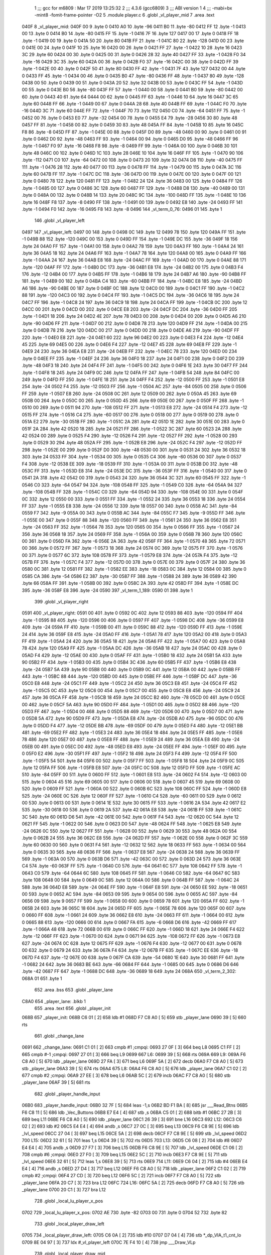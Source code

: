                               1 ;;; gcc for m6809 : Mar 17 2019 13:25:32
                              2 ;;; 4.3.6 (gcc6809)
                              3 ;;; ABI version 1
                              4 ;;; -mabi=bx -mint8 -fomit-frame-pointer -O2
                              5 	.module	player.c
                              6 	.globl	_vl_player_mid
                              7 	.area	.text
   040F                       8 _vl_player_mid:
   040F 00                    9 	.byte	0
   0410 A0                   10 	.byte	-96
   0411 B0                   11 	.byte	-80
   0412 FF                   12 	.byte	-1
   0413 00                   13 	.byte	0
   0414 B0                   14 	.byte	-80
   0415 FF                   15 	.byte	-1
   0416 7F                   16 	.byte	127
   0417 00                   17 	.byte	0
   0418 FF                   18 	.byte	-1
   0419 00                   19 	.byte	0
   041A 50                   20 	.byte	80
   041B FF                   21 	.byte	-1
   041C 80                   22 	.byte	-128
   041D 00                   23 	.byte	0
   041E 00                   24 	.byte	0
   041F 10                   25 	.byte	16
   0420 00                   26 	.byte	0
   0421 FF                   27 	.byte	-1
   0422 10                   28 	.byte	16
   0423 3C                   29 	.byte	60
   0424 00                   30 	.byte	0
   0425 00                   31 	.byte	0
   0426 28                   32 	.byte	40
   0427 FF                   33 	.byte	-1
   0428 F0                   34 	.byte	-16
   0429 3C                   35 	.byte	60
   042A 00                   36 	.byte	0
   042B F0                   37 	.byte	-16
   042C 00                   38 	.byte	0
   042D FF                   39 	.byte	-1
   042E 00                   40 	.byte	0
   042F 50                   41 	.byte	80
   0430 FF                   42 	.byte	-1
   0431 7F                   43 	.byte	127
   0432 00                   44 	.byte	0
   0433 FF                   45 	.byte	-1
   0434 00                   46 	.byte	0
   0435 B0                   47 	.byte	-80
   0436 FF                   48 	.byte	-1
   0437 80                   49 	.byte	-128
   0438 00                   50 	.byte	0
   0439 00                   51 	.byte	0
   043A 20                   52 	.byte	32
   043B 00                   53 	.byte	0
   043C FF                   54 	.byte	-1
   043D 00                   55 	.byte	0
   043E B0                   56 	.byte	-80
   043F FF                   57 	.byte	-1
   0440 00                   58 	.byte	0
   0441 B0                   59 	.byte	-80
   0442 00                   60 	.byte	0
   0443 40                   61 	.byte	64
   0444 00                   62 	.byte	0
   0445 FF                   63 	.byte	-1
   0446 10                   64 	.byte	16
   0447 3C                   65 	.byte	60
   0448 FF                   66 	.byte	-1
   0449 00                   67 	.byte	0
   044A 28                   68 	.byte	40
   044B FF                   69 	.byte	-1
   044C F0                   70 	.byte	-16
   044D 3C                   71 	.byte	60
   044E FF                   72 	.byte	-1
   044F 70                   73 	.byte	112
   0450 C0                   74 	.byte	-64
   0451 FF                   75 	.byte	-1
   0452 00                   76 	.byte	0
   0453 E0                   77 	.byte	-32
   0454 00                   78 	.byte	0
   0455 E4                   79 	.byte	-28
   0456 30                   80 	.byte	48
   0457 FF                   81 	.byte	-1
   0458 00                   82 	.byte	0
   0459 30                   83 	.byte	48
   045A FF                   84 	.byte	-1
   045B 10                   85 	.byte	16
   045C F8                   86 	.byte	-8
   045D FF                   87 	.byte	-1
   045E 00                   88 	.byte	0
   045F D0                   89 	.byte	-48
   0460 00                   90 	.byte	0
   0461 00                   91 	.byte	0
   0462 D0                   92 	.byte	-48
   0463 FF                   93 	.byte	-1
   0464 00                   94 	.byte	0
   0465 D0                   95 	.byte	-48
   0466 FF                   96 	.byte	-1
   0467 F0                   97 	.byte	-16
   0468 F8                   98 	.byte	-8
   0469 FF                   99 	.byte	-1
   046A 00                  100 	.byte	0
   046B 30                  101 	.byte	48
   046C 00                  102 	.byte	0
   046D 1C                  103 	.byte	28
   046E 10                  104 	.byte	16
   046F FF                  105 	.byte	-1
   0470 90                  106 	.byte	-112
   0471 C0                  107 	.byte	-64
   0472 00                  108 	.byte	0
   0473 20                  109 	.byte	32
   0474 D8                  110 	.byte	-40
   0475 FF                  111 	.byte	-1
   0476 28                  112 	.byte	40
   0477 00                  113 	.byte	0
   0478 FF                  114 	.byte	-1
   0479 00                  115 	.byte	0
   047A 3C                  116 	.byte	60
   047B FF                  117 	.byte	-1
   047C DC                  118 	.byte	-36
   047D 00                  119 	.byte	0
   047E 00                  120 	.byte	0
   047F 00                  121 	.byte	0
   0480 78                  122 	.byte	120
   0481 FF                  123 	.byte	-1
   0482 24                  124 	.byte	36
   0483 00                  125 	.byte	0
   0484 FF                  126 	.byte	-1
   0485 00                  127 	.byte	0
   0486 3C                  128 	.byte	60
   0487 FF                  129 	.byte	-1
   0488 D8                  130 	.byte	-40
   0489 00                  131 	.byte	0
   048A 00                  132 	.byte	0
   048B 14                  133 	.byte	20
   048C 9C                  134 	.byte	-100
   048D FF                  135 	.byte	-1
   048E 10                  136 	.byte	16
   048F F8                  137 	.byte	-8
   0490 FF                  138 	.byte	-1
   0491 00                  139 	.byte	0
   0492 E8                  140 	.byte	-24
   0493 FF                  141 	.byte	-1
   0494 F0                  142 	.byte	-16
   0495 F8                  143 	.byte	-8
   0496                     144 _vl_term_0_76:
   0496 01                  145 	.byte	1
                            146 	.globl	_vl_player_left
   0497                     147 _vl_player_left:
   0497 00                  148 	.byte	0
   0498 0C                  149 	.byte	12
   0499 78                  150 	.byte	120
   049A FF                  151 	.byte	-1
   049B 88                  152 	.byte	-120
   049C 00                  153 	.byte	0
   049D FF                  154 	.byte	-1
   049E DC                  155 	.byte	-36
   049F 18                  156 	.byte	24
   04A0 FF                  157 	.byte	-1
   04A1 00                  158 	.byte	0
   04A2 78                  159 	.byte	120
   04A3 FF                  160 	.byte	-1
   04A4 24                  161 	.byte	36
   04A5 18                  162 	.byte	24
   04A6 FF                  163 	.byte	-1
   04A7 78                  164 	.byte	120
   04A8 00                  165 	.byte	0
   04A9 FF                  166 	.byte	-1
   04AA 24                  167 	.byte	36
   04AB E8                  168 	.byte	-24
   04AC FF                  169 	.byte	-1
   04AD 00                  170 	.byte	0
   04AE 88                  171 	.byte	-120
   04AF FF                  172 	.byte	-1
   04B0 DC                  173 	.byte	-36
   04B1 E8                  174 	.byte	-24
   04B2 00                  175 	.byte	0
   04B3 F4                  176 	.byte	-12
   04B4 00                  177 	.byte	0
   04B5 FF                  178 	.byte	-1
   04B6 18                  179 	.byte	24
   04B7 A6                  180 	.byte	-90
   04B8 FF                  181 	.byte	-1
   04B9 00                  182 	.byte	0
   04BA C4                  183 	.byte	-60
   04BB FF                  184 	.byte	-1
   04BC E8                  185 	.byte	-24
   04BD A6                  186 	.byte	-90
   04BE 00                  187 	.byte	0
   04BF 0C                  188 	.byte	12
   04C0 00                  189 	.byte	0
   04C1 FF                  190 	.byte	-1
   04C2 88                  191 	.byte	-120
   04C3 00                  192 	.byte	0
   04C4 FF                  193 	.byte	-1
   04C5 DC                  194 	.byte	-36
   04C6 18                  195 	.byte	24
   04C7 FF                  196 	.byte	-1
   04C8 24                  197 	.byte	36
   04C9 18                  198 	.byte	24
   04CA FF                  199 	.byte	-1
   04CB 0C                  200 	.byte	12
   04CC 00                  201 	.byte	0
   04CD 00                  202 	.byte	0
   04CE E8                  203 	.byte	-24
   04CF DC                  204 	.byte	-36
   04D0 FF                  205 	.byte	-1
   04D1 18                  206 	.byte	24
   04D2 4E                  207 	.byte	78
   04D3 00                  208 	.byte	0
   04D4 00                  209 	.byte	0
   04D5 A6                  210 	.byte	-90
   04D6 FF                  211 	.byte	-1
   04D7 00                  212 	.byte	0
   04D8 78                  213 	.byte	120
   04D9 FF                  214 	.byte	-1
   04DA 00                  215 	.byte	0
   04DB 78                  216 	.byte	120
   04DC 00                  217 	.byte	0
   04DD 00                  218 	.byte	0
   04DE A6                  219 	.byte	-90
   04DF FF                  220 	.byte	-1
   04E0 E8                  221 	.byte	-24
   04E1 60                  222 	.byte	96
   04E2 00                  223 	.byte	0
   04E3 F4                  224 	.byte	-12
   04E4 45                  225 	.byte	69
   04E5 00                  226 	.byte	0
   04E6 F4                  227 	.byte	-12
   04E7 45                  228 	.byte	69
   04E8 FF                  229 	.byte	-1
   04E9 24                  230 	.byte	36
   04EA E8                  231 	.byte	-24
   04EB FF                  232 	.byte	-1
   04EC 78                  233 	.byte	120
   04ED 00                  234 	.byte	0
   04EE FF                  235 	.byte	-1
   04EF 24                  236 	.byte	36
   04F0 18                  237 	.byte	24
   04F1 00                  238 	.byte	0
   04F2 D0                  239 	.byte	-48
   04F3 18                  240 	.byte	24
   04F4 FF                  241 	.byte	-1
   04F5 00                  242 	.byte	0
   04F6 1E                  243 	.byte	30
   04F7 FF                  244 	.byte	-1
   04F8 18                  245 	.byte	24
   04F9 0C                  246 	.byte	12
   04FA FF                  247 	.byte	-1
   04FB 54                  248 	.byte	84
   04FC 00                  249 	.byte	0
   04FD FF                  250 	.byte	-1
   04FE 18                  251 	.byte	24
   04FF F4                  252 	.byte	-12
   0500 FF                  253 	.byte	-1
   0501 E8                  254 	.byte	-24
   0502 F4                  255 	.byte	-12
   0503 FF                  256 	.byte	-1
   0504 AC                  257 	.byte	-84
   0505 00                  258 	.byte	0
   0506 FF                  259 	.byte	-1
   0507 E8                  260 	.byte	-24
   0508 0C                  261 	.byte	12
   0509 00                  262 	.byte	0
   050A 45                  263 	.byte	69
   050B 00                  264 	.byte	0
   050C 00                  265 	.byte	0
   050D 45                  266 	.byte	69
   050E 00                  267 	.byte	0
   050F FF                  268 	.byte	-1
   0510 00                  269 	.byte	0
   0511 94                  270 	.byte	-108
   0512 FF                  271 	.byte	-1
   0513 E8                  272 	.byte	-24
   0514 F4                  273 	.byte	-12
   0515 FF                  274 	.byte	-1
   0516 C4                  275 	.byte	-60
   0517 00                  276 	.byte	0
   0518 00                  277 	.byte	0
   0519 00                  278 	.byte	0
   051A E2                  279 	.byte	-30
   051B FF                  280 	.byte	-1
   051C 2A                  281 	.byte	42
   051D 1E                  282 	.byte	30
   051E 00                  283 	.byte	0
   051F 2A                  284 	.byte	42
   0520 18                  285 	.byte	24
   0521 FF                  286 	.byte	-1
   0522 3C                  287 	.byte	60
   0523 2A                  288 	.byte	42
   0524 00                  289 	.byte	0
   0525 F4                  290 	.byte	-12
   0526 F4                  291 	.byte	-12
   0527 FF                  292 	.byte	-1
   0528 00                  293 	.byte	0
   0529 30                  294 	.byte	48
   052A FF                  295 	.byte	-1
   052B E8                  296 	.byte	-24
   052C F4                  297 	.byte	-12
   052D FF                  298 	.byte	-1
   052E 00                  299 	.byte	0
   052F D0                  300 	.byte	-48
   0530 00                  301 	.byte	0
   0531 24                  302 	.byte	36
   0532 18                  303 	.byte	24
   0533 FF                  304 	.byte	-1
   0534 00                  305 	.byte	0
   0535 C4                  306 	.byte	-60
   0536 00                  307 	.byte	0
   0537 F4                  308 	.byte	-12
   0538 EE                  309 	.byte	-18
   0539 FF                  310 	.byte	-1
   053A 00                  311 	.byte	0
   053B D0                  312 	.byte	-48
   053C FF                  313 	.byte	-1
   053D E8                  314 	.byte	-24
   053E DC                  315 	.byte	-36
   053F FF                  316 	.byte	-1
   0540 00                  317 	.byte	0
   0541 2A                  318 	.byte	42
   0542 00                  319 	.byte	0
   0543 24                  320 	.byte	36
   0544 3C                  321 	.byte	60
   0545 FF                  322 	.byte	-1
   0546 C0                  323 	.byte	-64
   0547 94                  324 	.byte	-108
   0548 FF                  325 	.byte	-1
   0549 C0                  326 	.byte	-64
   054A 94                  327 	.byte	-108
   054B FF                  328 	.byte	-1
   054C C0                  329 	.byte	-64
   054D 94                  330 	.byte	-108
   054E 00                  331 	.byte	0
   054F 0C                  332 	.byte	12
   0550 00                  333 	.byte	0
   0551 FF                  334 	.byte	-1
   0552 24                  335 	.byte	36
   0553 18                  336 	.byte	24
   0554 FF                  337 	.byte	-1
   0555 E8                  338 	.byte	-24
   0556 12                  339 	.byte	18
   0557 00                  340 	.byte	0
   0558 AC                  341 	.byte	-84
   0559 F7                  342 	.byte	-9
   055A 00                  343 	.byte	0
   055B AC                  344 	.byte	-84
   055C F7                  345 	.byte	-9
   055D FF                  346 	.byte	-1
   055E 00                  347 	.byte	0
   055F 88                  348 	.byte	-120
   0560 FF                  349 	.byte	-1
   0561 24                  350 	.byte	36
   0562 E8                  351 	.byte	-24
   0563 FF                  352 	.byte	-1
   0564 78                  353 	.byte	120
   0565 00                  354 	.byte	0
   0566 FF                  355 	.byte	-1
   0567 24                  356 	.byte	36
   0568 18                  357 	.byte	24
   0569 FF                  358 	.byte	-1
   056A 00                  359 	.byte	0
   056B 78                  360 	.byte	120
   056C 00                  361 	.byte	0
   056D FA                  362 	.byte	-6
   056E 2A                  363 	.byte	42
   056F FF                  364 	.byte	-1
   0570 48                  365 	.byte	72
   0571 00                  366 	.byte	0
   0572 FF                  367 	.byte	-1
   0573 18                  368 	.byte	24
   0574 0C                  369 	.byte	12
   0575 FF                  370 	.byte	-1
   0576 00                  371 	.byte	0
   0577 6C                  372 	.byte	108
   0578 FF                  373 	.byte	-1
   0579 E8                  374 	.byte	-24
   057A F4                  375 	.byte	-12
   057B FF                  376 	.byte	-1
   057C F4                  377 	.byte	-12
   057D 00                  378 	.byte	0
   057E 00                  379 	.byte	0
   057F 24                  380 	.byte	36
   0580 0C                  381 	.byte	12
   0581 FF                  382 	.byte	-1
   0582 EE                  383 	.byte	-18
   0583 0C                  384 	.byte	12
   0584 00                  385 	.byte	0
   0585 CA                  386 	.byte	-54
   0586 E2                  387 	.byte	-30
   0587 FF                  388 	.byte	-1
   0588 24                  389 	.byte	36
   0589 42                  390 	.byte	66
   058A FF                  391 	.byte	-1
   058B 00                  392 	.byte	0
   058C 2A                  393 	.byte	42
   058D FF                  394 	.byte	-1
   058E DC                  395 	.byte	-36
   058F E8                  396 	.byte	-24
   0590                     397 _vl_term_1_189:
   0590 01                  398 	.byte	1
                            399 	.globl	_vl_player_right
   0591                     400 _vl_player_right:
   0591 00                  401 	.byte	0
   0592 0C                  402 	.byte	12
   0593 88                  403 	.byte	-120
   0594 FF                  404 	.byte	-1
   0595 88                  405 	.byte	-120
   0596 00                  406 	.byte	0
   0597 FF                  407 	.byte	-1
   0598 DC                  408 	.byte	-36
   0599 E8                  409 	.byte	-24
   059A FF                  410 	.byte	-1
   059B 00                  411 	.byte	0
   059C 88                  412 	.byte	-120
   059D FF                  413 	.byte	-1
   059E 24                  414 	.byte	36
   059F E8                  415 	.byte	-24
   05A0 FF                  416 	.byte	-1
   05A1 78                  417 	.byte	120
   05A2 00                  418 	.byte	0
   05A3 FF                  419 	.byte	-1
   05A4 24                  420 	.byte	36
   05A5 18                  421 	.byte	24
   05A6 FF                  422 	.byte	-1
   05A7 00                  423 	.byte	0
   05A8 78                  424 	.byte	120
   05A9 FF                  425 	.byte	-1
   05AA DC                  426 	.byte	-36
   05AB 18                  427 	.byte	24
   05AC 00                  428 	.byte	0
   05AD F4                  429 	.byte	-12
   05AE 00                  430 	.byte	0
   05AF FF                  431 	.byte	-1
   05B0 18                  432 	.byte	24
   05B1 5A                  433 	.byte	90
   05B2 FF                  434 	.byte	-1
   05B3 00                  435 	.byte	0
   05B4 3C                  436 	.byte	60
   05B5 FF                  437 	.byte	-1
   05B6 E8                  438 	.byte	-24
   05B7 5A                  439 	.byte	90
   05B8 00                  440 	.byte	0
   05B9 0C                  441 	.byte	12
   05BA 00                  442 	.byte	0
   05BB FF                  443 	.byte	-1
   05BC 88                  444 	.byte	-120
   05BD 00                  445 	.byte	0
   05BE FF                  446 	.byte	-1
   05BF DC                  447 	.byte	-36
   05C0 E8                  448 	.byte	-24
   05C1 FF                  449 	.byte	-1
   05C2 24                  450 	.byte	36
   05C3 E8                  451 	.byte	-24
   05C4 FF                  452 	.byte	-1
   05C5 0C                  453 	.byte	12
   05C6 00                  454 	.byte	0
   05C7 00                  455 	.byte	0
   05C8 E8                  456 	.byte	-24
   05C9 24                  457 	.byte	36
   05CA FF                  458 	.byte	-1
   05CB 18                  459 	.byte	24
   05CC B2                  460 	.byte	-78
   05CD 00                  461 	.byte	0
   05CE 00                  462 	.byte	0
   05CF 5A                  463 	.byte	90
   05D0 FF                  464 	.byte	-1
   05D1 00                  465 	.byte	0
   05D2 88                  466 	.byte	-120
   05D3 FF                  467 	.byte	-1
   05D4 00                  468 	.byte	0
   05D5 88                  469 	.byte	-120
   05D6 00                  470 	.byte	0
   05D7 00                  471 	.byte	0
   05D8 5A                  472 	.byte	90
   05D9 FF                  473 	.byte	-1
   05DA E8                  474 	.byte	-24
   05DB A0                  475 	.byte	-96
   05DC 00                  476 	.byte	0
   05DD F4                  477 	.byte	-12
   05DE BB                  478 	.byte	-69
   05DF 00                  479 	.byte	0
   05E0 F4                  480 	.byte	-12
   05E1 BB                  481 	.byte	-69
   05E2 FF                  482 	.byte	-1
   05E3 24                  483 	.byte	36
   05E4 18                  484 	.byte	24
   05E5 FF                  485 	.byte	-1
   05E6 78                  486 	.byte	120
   05E7 00                  487 	.byte	0
   05E8 FF                  488 	.byte	-1
   05E9 24                  489 	.byte	36
   05EA E8                  490 	.byte	-24
   05EB 00                  491 	.byte	0
   05EC D0                  492 	.byte	-48
   05ED E8                  493 	.byte	-24
   05EE FF                  494 	.byte	-1
   05EF 00                  495 	.byte	0
   05F0 E2                  496 	.byte	-30
   05F1 FF                  497 	.byte	-1
   05F2 18                  498 	.byte	24
   05F3 F4                  499 	.byte	-12
   05F4 FF                  500 	.byte	-1
   05F5 54                  501 	.byte	84
   05F6 00                  502 	.byte	0
   05F7 FF                  503 	.byte	-1
   05F8 18                  504 	.byte	24
   05F9 0C                  505 	.byte	12
   05FA FF                  506 	.byte	-1
   05FB E8                  507 	.byte	-24
   05FC 0C                  508 	.byte	12
   05FD FF                  509 	.byte	-1
   05FE AC                  510 	.byte	-84
   05FF 00                  511 	.byte	0
   0600 FF                  512 	.byte	-1
   0601 E8                  513 	.byte	-24
   0602 F4                  514 	.byte	-12
   0603 00                  515 	.byte	0
   0604 45                  516 	.byte	69
   0605 00                  517 	.byte	0
   0606 00                  518 	.byte	0
   0607 45                  519 	.byte	69
   0608 00                  520 	.byte	0
   0609 FF                  521 	.byte	-1
   060A 00                  522 	.byte	0
   060B 6C                  523 	.byte	108
   060C FF                  524 	.byte	-1
   060D E8                  525 	.byte	-24
   060E 0C                  526 	.byte	12
   060F FF                  527 	.byte	-1
   0610 C4                  528 	.byte	-60
   0611 00                  529 	.byte	0
   0612 00                  530 	.byte	0
   0613 00                  531 	.byte	0
   0614 1E                  532 	.byte	30
   0615 FF                  533 	.byte	-1
   0616 2A                  534 	.byte	42
   0617 E2                  535 	.byte	-30
   0618 00                  536 	.byte	0
   0619 2A                  537 	.byte	42
   061A E8                  538 	.byte	-24
   061B FF                  539 	.byte	-1
   061C 3C                  540 	.byte	60
   061D D6                  541 	.byte	-42
   061E 00                  542 	.byte	0
   061F F4                  543 	.byte	-12
   0620 0C                  544 	.byte	12
   0621 FF                  545 	.byte	-1
   0622 00                  546 	.byte	0
   0623 D0                  547 	.byte	-48
   0624 FF                  548 	.byte	-1
   0625 E8                  549 	.byte	-24
   0626 0C                  550 	.byte	12
   0627 FF                  551 	.byte	-1
   0628 00                  552 	.byte	0
   0629 30                  553 	.byte	48
   062A 00                  554 	.byte	0
   062B 24                  555 	.byte	36
   062C E8                  556 	.byte	-24
   062D FF                  557 	.byte	-1
   062E 00                  558 	.byte	0
   062F 3C                  559 	.byte	60
   0630 00                  560 	.byte	0
   0631 F4                  561 	.byte	-12
   0632 12                  562 	.byte	18
   0633 FF                  563 	.byte	-1
   0634 00                  564 	.byte	0
   0635 30                  565 	.byte	48
   0636 FF                  566 	.byte	-1
   0637 E8                  567 	.byte	-24
   0638 24                  568 	.byte	36
   0639 FF                  569 	.byte	-1
   063A 00                  570 	.byte	0
   063B D6                  571 	.byte	-42
   063C 00                  572 	.byte	0
   063D 24                  573 	.byte	36
   063E C4                  574 	.byte	-60
   063F FF                  575 	.byte	-1
   0640 C0                  576 	.byte	-64
   0641 6C                  577 	.byte	108
   0642 FF                  578 	.byte	-1
   0643 C0                  579 	.byte	-64
   0644 6C                  580 	.byte	108
   0645 FF                  581 	.byte	-1
   0646 C0                  582 	.byte	-64
   0647 6C                  583 	.byte	108
   0648 00                  584 	.byte	0
   0649 0C                  585 	.byte	12
   064A 00                  586 	.byte	0
   064B FF                  587 	.byte	-1
   064C 24                  588 	.byte	36
   064D E8                  589 	.byte	-24
   064E FF                  590 	.byte	-1
   064F E8                  591 	.byte	-24
   0650 EE                  592 	.byte	-18
   0651 00                  593 	.byte	0
   0652 AC                  594 	.byte	-84
   0653 09                  595 	.byte	9
   0654 00                  596 	.byte	0
   0655 AC                  597 	.byte	-84
   0656 09                  598 	.byte	9
   0657 FF                  599 	.byte	-1
   0658 00                  600 	.byte	0
   0659 78                  601 	.byte	120
   065A FF                  602 	.byte	-1
   065B 24                  603 	.byte	36
   065C 18                  604 	.byte	24
   065D FF                  605 	.byte	-1
   065E 78                  606 	.byte	120
   065F 00                  607 	.byte	0
   0660 FF                  608 	.byte	-1
   0661 24                  609 	.byte	36
   0662 E8                  610 	.byte	-24
   0663 FF                  611 	.byte	-1
   0664 00                  612 	.byte	0
   0665 88                  613 	.byte	-120
   0666 00                  614 	.byte	0
   0667 FA                  615 	.byte	-6
   0668 D6                  616 	.byte	-42
   0669 FF                  617 	.byte	-1
   066A 48                  618 	.byte	72
   066B 00                  619 	.byte	0
   066C FF                  620 	.byte	-1
   066D 18                  621 	.byte	24
   066E F4                  622 	.byte	-12
   066F FF                  623 	.byte	-1
   0670 00                  624 	.byte	0
   0671 94                  625 	.byte	-108
   0672 FF                  626 	.byte	-1
   0673 E8                  627 	.byte	-24
   0674 0C                  628 	.byte	12
   0675 FF                  629 	.byte	-1
   0676 F4                  630 	.byte	-12
   0677 00                  631 	.byte	0
   0678 00                  632 	.byte	0
   0679 24                  633 	.byte	36
   067A F4                  634 	.byte	-12
   067B FF                  635 	.byte	-1
   067C EE                  636 	.byte	-18
   067D F4                  637 	.byte	-12
   067E 00                  638 	.byte	0
   067F CA                  639 	.byte	-54
   0680 1E                  640 	.byte	30
   0681 FF                  641 	.byte	-1
   0682 24                  642 	.byte	36
   0683 BE                  643 	.byte	-66
   0684 FF                  644 	.byte	-1
   0685 00                  645 	.byte	0
   0686 D6                  646 	.byte	-42
   0687 FF                  647 	.byte	-1
   0688 DC                  648 	.byte	-36
   0689 18                  649 	.byte	24
   068A                     650 _vl_term_2_302:
   068A 01                  651 	.byte	1
                            652 	.area	.bss
                            653 	.globl	_player_lane
   C8A0                     654 _player_lane:	.blkb	1
                            655 	.area	.text
                            656 	.globl	_player_init
   068B                     657 _player_init:
   068B C6 01         [ 2]  658 	ldb	#1
   068D F7 C8 A0      [ 5]  659 	stb	_player_lane
   0690 39            [ 5]  660 	rts
                            661 	.globl	_change_lane
   0691                     662 _change_lane:
   0691 C1 01         [ 2]  663 	cmpb	#1	;cmpqi:
   0693 27 0F         [ 3]  664 	beq	L8
   0695 C1 FF         [ 2]  665 	cmpb	#-1	;cmpqi:
   0697 27 01         [ 3]  666 	beq	L9
   0699                     667 L6:
   0699 39            [ 5]  668 	rts
   069A                     669 L9:
   069A F6 C8 A0      [ 5]  670 	ldb	_player_lane
   069D 27 FA         [ 3]  671 	beq	L6
   069F 5A            [ 2]  672 	decb
   06A0 F7 C8 A0      [ 5]  673 	stb	_player_lane
   06A3 39            [ 5]  674 	rts
   06A4                     675 L8:
   06A4 F6 C8 A0      [ 5]  676 	ldb	_player_lane
   06A7 C1 02         [ 2]  677 	cmpb	#2	;cmpqi:
   06A9 27 EE         [ 3]  678 	beq	L6
   06AB 5C            [ 2]  679 	incb
   06AC F7 C8 A0      [ 5]  680 	stb	_player_lane
   06AF 39            [ 5]  681 	rts
                            682 	.globl	_player_handle_input
   06B0                     683 _player_handle_input:
   06B0 32 7F         [ 5]  684 	leas	-1,s
   06B2 BD F1 BA      [ 8]  685 	jsr	___Read_Btns
   06B5 F6 C8 11      [ 5]  686 	ldb	_Vec_Buttons
   06B8 E7 E4         [ 4]  687 	stb	,s
   06BA C5 01         [ 2]  688 	bitb	#1
   06BC 27 2B         [ 3]  689 	beq	L11
   06BE F6 C8 A0      [ 5]  690 	ldb	_player_lane
   06C1 26 39         [ 3]  691 	bne	L16
   06C3                     692 L12:
   06C3 C6 02         [ 2]  693 	ldb	#2
   06C5 E4 E4         [ 4]  694 	andb	,s
   06C7 27 0C         [ 3]  695 	beq	L13
   06C9 F6 C8 9E      [ 5]  696 	ldb	_lvl_speed
   06CC 27 04         [ 3]  697 	beq	L15
   06CE 5A            [ 2]  698 	decb
   06CF F7 C8 9E      [ 5]  699 	stb	_lvl_speed
   06D2                     700 L15:
   06D2 32 61         [ 5]  701 	leas	1,s
   06D4 39            [ 5]  702 	rts
   06D5                     703 L13:
   06D5 C6 08         [ 2]  704 	ldb	#8
   06D7 E4 E4         [ 4]  705 	andb	,s
   06D9 27 F7         [ 3]  706 	beq	L15
   06DB F6 C8 9E      [ 5]  707 	ldb	_lvl_speed
   06DE C1 06         [ 2]  708 	cmpb	#6	;cmpqi:
   06E0 27 F0         [ 3]  709 	beq	L15
   06E2 5C            [ 2]  710 	incb
   06E3 F7 C8 9E      [ 5]  711 	stb	_lvl_speed
   06E6 32 61         [ 5]  712 	leas	1,s
   06E8 39            [ 5]  713 	rts
   06E9                     714 L11:
   06E9 C6 04         [ 2]  715 	ldb	#4
   06EB E4 E4         [ 4]  716 	andb	,s
   06ED 27 D4         [ 3]  717 	beq	L12
   06EF F6 C8 A0      [ 5]  718 	ldb	_player_lane
   06F2 C1 02         [ 2]  719 	cmpb	#2	;cmpqi:
   06F4 27 CD         [ 3]  720 	beq	L12
   06F6 5C            [ 2]  721 	incb
   06F7 F7 C8 A0      [ 5]  722 	stb	_player_lane
   06FA 20 C7         [ 3]  723 	bra	L12
   06FC                     724 L16:
   06FC 5A            [ 2]  725 	decb
   06FD F7 C8 A0      [ 5]  726 	stb	_player_lane
   0700 20 C1         [ 3]  727 	bra	L12
                            728 	.globl	_local_lu_player_x_pos
   0702                     729 _local_lu_player_x_pos:
   0702 AE                  730 	.byte	-82
   0703 00                  731 	.byte	0
   0704 52                  732 	.byte	82
                            733 	.globl	_local_player_draw_left
   0705                     734 _local_player_draw_left:
   0705 C6 0A         [ 2]  735 	ldb	#10
   0707 D7 04         [ 4]  736 	stb	*_dp_VIA_t1_cnt_lo
   0709 8E 04 97      [ 3]  737 	ldx	#_vl_player_left
   070C 7E F4 10      [ 4]  738 	jmp	___Draw_VLp
                            739 	.globl	_local_player_draw_mid
   070F                     740 _local_player_draw_mid:
   070F C6 10         [ 2]  741 	ldb	#16
   0711 D7 04         [ 4]  742 	stb	*_dp_VIA_t1_cnt_lo
   0713 8E 04 0F      [ 3]  743 	ldx	#_vl_player_mid
   0716 7E F4 10      [ 4]  744 	jmp	___Draw_VLp
                            745 	.globl	_local_player_draw_right
   0719                     746 _local_player_draw_right:
   0719 C6 0A         [ 2]  747 	ldb	#10
   071B D7 04         [ 4]  748 	stb	*_dp_VIA_t1_cnt_lo
   071D 8E 05 91      [ 3]  749 	ldx	#_vl_player_right
   0720 7E F4 10      [ 4]  750 	jmp	___Draw_VLp
                            751 	.globl	_local_lu_player_draw_func_ptr
   0723                     752 _local_lu_player_draw_func_ptr:
   0723 07 05               753 	.word	_local_player_draw_left
   0725 07 0F               754 	.word	_local_player_draw_mid
   0727 07 19               755 	.word	_local_player_draw_right
                            756 	.globl	_player_draw
   0729                     757 _player_draw:
   0729 32 7E         [ 5]  758 	leas	-2,s
   072B BD F2 A5      [ 8]  759 	jsr	___Intensity_5F
   072E BD F3 54      [ 8]  760 	jsr	___Reset0Ref
   0731 C6 7F         [ 2]  761 	ldb	#127
   0733 D7 04         [ 4]  762 	stb	*_dp_VIA_t1_cnt_lo
   0735 F6 C8 A0      [ 5]  763 	ldb	_player_lane
   0738 4F            [ 2]  764 	clra		;zero_extendqihi: R:b -> R:d
   0739 1F 01         [ 6]  765 	tfr	d,x
   073B C6 90         [ 2]  766 	ldb	#-112
   073D E7 E2         [ 6]  767 	stb	,-s
   073F E6 89 07 02   [ 8]  768 	ldb	_local_lu_player_x_pos,x
   0743 BD 09 80      [ 8]  769 	jsr	__Moveto_d
   0746 F6 C8 A0      [ 5]  770 	ldb	_player_lane
   0749 4F            [ 2]  771 	clra		;zero_extendqihi: R:b -> R:d
   074A ED 61         [ 6]  772 	std	1,s
   074C 58            [ 2]  773 	aslb
   074D 49            [ 2]  774 	rola
   074E 1F 01         [ 6]  775 	tfr	d,x
   0750 AD 99 07 23   [14]  776 	jsr	[_local_lu_player_draw_func_ptr,x]
   0754 32 63         [ 5]  777 	leas	3,s
   0756 39            [ 5]  778 	rts
ASxxxx Assembler V05.50  (Motorola 6809)                                Page 1
Hexadecimal [16-Bits]                                 Wed Jun 11 20:47:46 2025

Symbol Table

    .__.$$$.       =   2710 L   |     .__.ABS.       =   0000 G
    .__.CPU.       =   0000 L   |     .__.H$L.       =   0001 L
  2 L11                02DA R   |   2 L12                02B4 R
  2 L13                02C6 R   |   2 L15                02C3 R
  2 L16                02ED R   |   2 L6                 028A R
  2 L8                 0295 R   |   2 L9                 028B R
    _Vec_Buttons       **** GX  |     __Moveto_d         **** GX
    ___Draw_VLp        **** GX  |     ___Intensity_5     **** GX
    ___Read_Btns       **** GX  |     ___Reset0Ref       **** GX
  2 _change_lane       0282 GR  |     _dp_VIA_t1_cnt     **** GX
  2 _local_lu_play     0314 GR  |   2 _local_lu_play     02F3 GR
  2 _local_player_     02F6 GR  |   2 _local_player_     0300 GR
  2 _local_player_     030A GR  |     _lvl_speed         **** GX
  2 _player_draw       031A GR  |   2 _player_handle     02A1 GR
  2 _player_init       027C GR  |   3 _player_lane       0000 GR
  2 _vl_player_lef     0088 GR  |   2 _vl_player_mid     0000 GR
  2 _vl_player_rig     0182 GR  |   2 _vl_term_0_76      0087 R
  2 _vl_term_1_189     0181 R   |   2 _vl_term_2_302     027B R

ASxxxx Assembler V05.50  (Motorola 6809)                                Page 2
Hexadecimal [16-Bits]                                 Wed Jun 11 20:47:46 2025

Area Table

[_CSEG]
   0 _CODE            size    0   flags C080
   2 .text            size  348   flags  100
   3 .bss             size    1   flags    0
[_DSEG]
   1 _DATA            size    0   flags C0C0

